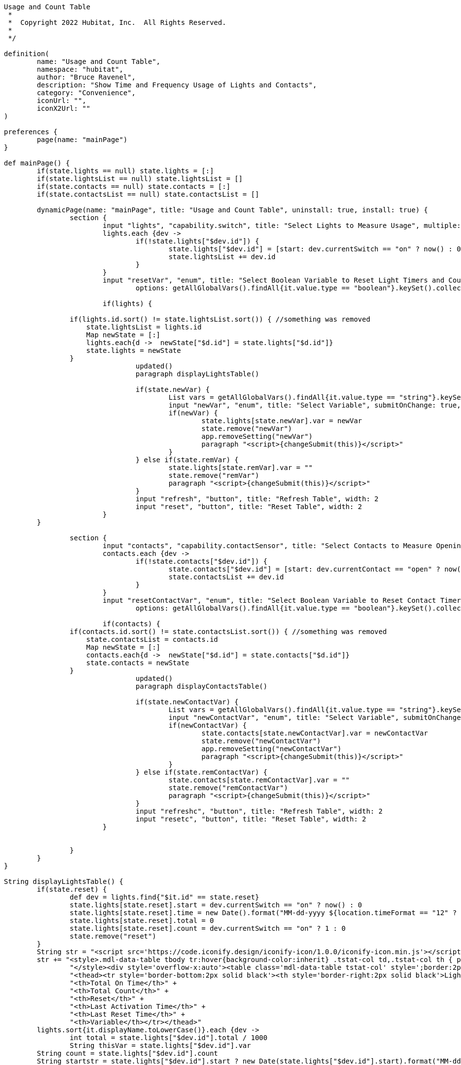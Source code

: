 ----
Usage and Count Table
 *
 *  Copyright 2022 Hubitat, Inc.  All Rights Reserved.
 *
 */

definition(
	name: "Usage and Count Table",
	namespace: "hubitat",
	author: "Bruce Ravenel",
	description: "Show Time and Frequency Usage of Lights and Contacts",
	category: "Convenience",
	iconUrl: "",
	iconX2Url: ""
)

preferences {
	page(name: "mainPage")
}

def mainPage() {
	if(state.lights == null) state.lights = [:]
	if(state.lightsList == null) state.lightsList = []
	if(state.contacts == null) state.contacts = [:]
	if(state.contactsList == null) state.contactsList = []

	dynamicPage(name: "mainPage", title: "Usage and Count Table", uninstall: true, install: true) {
		section {
			input "lights", "capability.switch", title: "Select Lights to Measure Usage", multiple: true, submitOnChange: true, width: 4
			lights.each {dev ->
				if(!state.lights["$dev.id"]) {
					state.lights["$dev.id"] = [start: dev.currentSwitch == "on" ? now() : 0, total: 0, var: "", time: "", count: 0]
					state.lightsList += dev.id
				}
			}
			input "resetVar", "enum", title: "Select Boolean Variable to Reset Light Timers and Counters", submitOnChange: true, width: 4, style: 'margin-left:10px',
				options: getAllGlobalVars().findAll{it.value.type == "boolean"}.keySet().collect().sort{it.capitalize()}

			if(lights) {

                if(lights.id.sort() != state.lightsList.sort()) { //something was removed
                    state.lightsList = lights.id
                    Map newState = [:]
                    lights.each{d ->  newState["$d.id"] = state.lights["$d.id"]}
                    state.lights = newState
                }
				updated()
				paragraph displayLightsTable()

				if(state.newVar) {
					List vars = getAllGlobalVars().findAll{it.value.type == "string"}.keySet().collect().sort{it.capitalize()}
					input "newVar", "enum", title: "Select Variable", submitOnChange: true, width: 4, options: vars, newLineAfter: true
					if(newVar) {
						state.lights[state.newVar].var = newVar
						state.remove("newVar")
						app.removeSetting("newVar")
						paragraph "<script>{changeSubmit(this)}</script>"
					}
				} else if(state.remVar) {
					state.lights[state.remVar].var = ""
					state.remove("remVar")
					paragraph "<script>{changeSubmit(this)}</script>"
				}
				input "refresh", "button", title: "Refresh Table", width: 2
				input "reset", "button", title: "Reset Table", width: 2
			}
        }

		section {
			input "contacts", "capability.contactSensor", title: "Select Contacts to Measure Openings", multiple: true, submitOnChange: true, width: 4
			contacts.each {dev ->
				if(!state.contacts["$dev.id"]) {
					state.contacts["$dev.id"] = [start: dev.currentContact == "open" ? now() : 0, total: 0, var: "", time: "", count: 0]
					state.contactsList += dev.id
				}
			}
			input "resetContactVar", "enum", title: "Select Boolean Variable to Reset Contact Timers and Counters", submitOnChange: true, width: 4, style: 'margin-left:10px',
				options: getAllGlobalVars().findAll{it.value.type == "boolean"}.keySet().collect().sort{it.capitalize()}

			if(contacts) {
                if(contacts.id.sort() != state.contactsList.sort()) { //something was removed
                    state.contactsList = contacts.id
                    Map newState = [:]
                    contacts.each{d ->  newState["$d.id"] = state.contacts["$d.id"]}
                    state.contacts = newState
                }
				updated()
				paragraph displayContactsTable()

				if(state.newContactVar) {
					List vars = getAllGlobalVars().findAll{it.value.type == "string"}.keySet().collect().sort{it.capitalize()}
					input "newContactVar", "enum", title: "Select Variable", submitOnChange: true, width: 4, options: vars, newLineAfter: true
					if(newContactVar) {
						state.contacts[state.newContactVar].var = newContactVar
						state.remove("newContactVar")
						app.removeSetting("newContactVar")
						paragraph "<script>{changeSubmit(this)}</script>"
					}
				} else if(state.remContactVar) {
					state.contacts[state.remContactVar].var = ""
					state.remove("remContactVar")
					paragraph "<script>{changeSubmit(this)}</script>"
				}
				input "refreshc", "button", title: "Refresh Table", width: 2
				input "resetc", "button", title: "Reset Table", width: 2
			}


		}
	}
}

String displayLightsTable() {
	if(state.reset) {
		def dev = lights.find{"$it.id" == state.reset}
		state.lights[state.reset].start = dev.currentSwitch == "on" ? now() : 0
		state.lights[state.reset].time = new Date().format("MM-dd-yyyy ${location.timeFormat == "12" ? "h:mm:ss a" : "HH:mm:ss"}")
		state.lights[state.reset].total = 0
		state.lights[state.reset].count = dev.currentSwitch == "on" ? 1 : 0
		state.remove("reset")
	}
	String str = "<script src='https://code.iconify.design/iconify-icon/1.0.0/iconify-icon.min.js'></script>"
	str += "<style>.mdl-data-table tbody tr:hover{background-color:inherit} .tstat-col td,.tstat-col th { padding:8px 8px;text-align:center;font-size:12px} .tstat-col td {font-size:15px }" +
		"</style><div style='overflow-x:auto'><table class='mdl-data-table tstat-col' style=';border:2px solid black'>" +
		"<thead><tr style='border-bottom:2px solid black'><th style='border-right:2px solid black'>Light</th>" +
		"<th>Total On Time</th>" +
		"<th>Total Count</th>" +
		"<th>Reset</th>" +
		"<th>Last Activation Time</th>" +
		"<th>Last Reset Time</th>" +
		"<th>Variable</th></tr></thead>"
	lights.sort{it.displayName.toLowerCase()}.each {dev ->
		int total = state.lights["$dev.id"].total / 1000
		String thisVar = state.lights["$dev.id"].var
        String count = state.lights["$dev.id"].count
        String startstr = state.lights["$dev.id"].start ? new Date(state.lights["$dev.id"].start).format("MM-dd-yyyy ${location.timeFormat == "12" ? "h:mm:ss a" : "HH:mm:ss"}") : ""
		int hours = total / 3600
		total = total % 3600
		int mins = total / 60
		int secs = total % 60
		String time = "$hours:${mins < 10 ? "0" : ""}$mins:${secs < 10 ? "0" : ""}$secs"
		if(thisVar) setGlobalVar(thisVar, "$time  $count")
		String devLink = "<a href='/device/edit/$dev.id' target='_blank' title='Open Device Page for $dev'>$dev"
		String reset = buttonLink("d$dev.id", "<iconify-icon icon='bx:reset'></iconify-icon>", "black", "20px")
		String var = thisVar ? buttonLink("r$dev.id", thisVar, "purple") : buttonLink("n$dev.id", "Select", "green")
		str += "<tr style='color:black'><td style='border-right:2px solid black'>$devLink</td>" +
			"<td title='Switch usage time since last Reset' style='color:${dev.currentSwitch == "on" ? "green" : "red"}'>$time</td>" +
			"<td title='Activation count since last Reset' style='color:${dev.currentSwitch == "on" ? "green" : "red"}'>$count</td>" +
			"<td title='Reset Total Time and Total Count for $dev' style='padding:0px 0px'>$reset</td>" +
			"<td title='Time of last Activation for $dev'>$startstr</td>" +
			"<td title='Time of last Reset for $dev'>${state.lights["$dev.id"].time ?: ""}</td>" +
			"<td title='${thisVar ? "Deselect $thisVar" : "Select String Hub Variable"}'>$var</td></tr>"
	}
	str += "</table></div>"
	str
}

String displayContactsTable() {
	if(state.contactreset) {
		def dev = contacts.find{"$it.id" == state.contactreset}
		state.contacts[state.contactreset].start = dev.currentContact == "open" ? now() : 0
		state.contacts[state.contactreset].time = new Date().format("MM-dd-yyyy ${location.timeFormat == "12" ? "h:mm:ss a" : "HH:mm:ss"}")
		state.contacts[state.contactreset].total = 0
		state.contacts[state.contactreset].count = dev.currentContact == "open" ? 1 : 0
		state.remove("contactreset")
	}
	String str = "<script src='https://code.iconify.design/iconify-icon/1.0.0/iconify-icon.min.js'></script>"
	str += "<style>.mdl-data-table tbody tr:hover{background-color:inherit} .tstat-col td,.tstat-col th { padding:8px 8px;text-align:center;font-size:12px} .tstat-col td {font-size:15px }" +
		"</style><div style='overflow-x:auto'><table class='mdl-data-table tstat-col' style=';border:2px solid black'>" +
		"<thead><tr style='border-bottom:2px solid black'><th style='border-right:2px solid black'>Contact</th>" +
		"<th>Total Open Time</th>" +
		"<th>Total Count</th>" +
		"<th>Reset</th>" +
		"<th>Last Open Time</th>" +
		"<th>Last Reset Time</th>" +
		"<th>Variable</th></tr></thead>"
	contacts.sort{it.displayName.toLowerCase()}.each {dev ->
		int total = state.contacts["$dev.id"].total / 1000
		String thisVar = state.contacts["$dev.id"].var
        String count = state.contacts["$dev.id"].count
        String startstr = state.contacts["$dev.id"].start ? new Date(state.contacts["$dev.id"].start).format("MM-dd-yyyy ${location.timeFormat == "12" ? "h:mm:ss a" : "HH:mm:ss"}") : ""
		int hours = total / 3600
		total = total % 3600
		int mins = total / 60
		int secs = total % 60
		String time = "$hours:${mins < 10 ? "0" : ""}$mins:${secs < 10 ? "0" : ""}$secs"
		if(thisVar) setGlobalVar(thisVar, "$time   $count")
		String devLink = "<a href='/device/edit/$dev.id' target='_blank' title='Open Device Page for $dev'>$dev"
		String reset = buttonLink("e$dev.id", "<iconify-icon icon='bx:reset'></iconify-icon>", "black", "20px")
		String var = thisVar ? buttonLink("s$dev.id", thisVar, "purple") : buttonLink("o$dev.id", "Select", "green")
		str += "<tr style='color:black'><td style='border-right:2px solid black'>$devLink</td>" +
			"<td title='Contact open time since last Reset' style='color:${dev.currentContact == "open" ? "green" : "red"}'>$time</td>" +
			"<td title='Open count since last Reset' style='color:${dev.currentContact == "open" ? "green" : "red"}'>$count</td>" +
			"<td title='Reset Total Time and Total Count for $dev' style='padding:0px 0px'>$reset</td>" +
			"<td title='Time of last Open for $dev'>$startstr</td>" +
			"<td title='Time of last Reset for $dev'>${state.contacts["$dev.id"].time ?: ""}</td>" +
			"<td title='${thisVar ? "Deselect $thisVar" : "Select String Hub Variable"}'>$var</td></tr>"
	}
	str += "</table></div>"
	str
}

String buttonLink(String btnName, String linkText, color = "#1A77C9", font = "15px") {
	"<div class='form-group'><input type='hidden' name='${btnName}.type' value='button'></div><div><div class='submitOnChange' onclick='buttonClick(this)' style='color:$color;cursor:pointer;font-size:$font'>$linkText</div></div><input type='hidden' name='settings[$btnName]' value=''>"
}

void appButtonHandler(btn) {
	if(btn == "reset") resetTimers()
    else if(btn == "resetc") resetContactTimers()
	else if(btn == "refresh") {
        state.lights.each{k, v ->
            def dev = lights.find{"$it.id" == k}
            if(dev.currentSwitch == "on") {
                state.lights[k].total += now() - state.lights[k].start
                state.lights[k].start = now()
            }
        }
    } else if(btn =="refreshc") {
        state.contacts.each{k, v ->
            def dev = contacts.find{"$it.id" == k}
            if(dev.currentContact == "open") {
                state.contacts[k].total += now() - state.contacts[k].start
                state.contacts[k].start = now()
            }
        }
	} else if(btn.startsWith("n")) state.newVar = btn.minus("n")
	else if(btn.startsWith("r")) state.remVar = btn.minus("r")
	else if(btn.startsWith("o")) state.newContactVar = btn.minus("o")
	else if(btn.startsWith("s")) state.remContactVar = btn.minus("s")
	else if(btn.startsWith('e')) state.contactreset = btn.minus("e")
	else if(btn.startsWith('d')) state.reset = btn.minus("d")
    else log.warn "Unrecognized button pressed"
}

def updated() {
	unsubscribe()
	initialize()
}

def installed() {
}

def uninstalled() {
    unsubscribe()
}

void initialize() {
	subscribe(lights, "switch.on", "onHandler")
	subscribe(lights, "switch.off", "offHandler")
	if(resetVar) {
		subscribe(location, "variable:${resetVar}.true", resetTimers)
		setGlobalVar(resetVar, false)
	}

	// subscribe(contacts, "contact.open", "openHandler")
	// subscribe(contacts, "contact.closed", "closeHandler")
    contacts?.each { device ->
        subscribe(device, "contact", "contactHandler")
    }

	if(resetContactVar) {
		subscribe(location, "variable:${resetContactVar}.true", resetContactTimers)
		setGlobalVar(resetContactVar, false)
	}
}

void contactHandler(evt) {
    def value = evt.value
    if (value == "open") openHandler(evt)
    else if (value== "closed") closeHandler(evt)
}

void onHandler(evt) {
    if ( state.lights[evt.device.id] ) {
    	state.lights[evt.device.id].start = now()
        state.lights[evt.device.id].count++
        String startstr = new Date(state.lights[evt.device.id].start).format("MM-dd-yyyy ${location.timeFormat == "12" ? "h:mm:ss a" : "HH:mm:ss"}")
        log.info "device ${evt.device.displayName} turned on at $startstr"
    }
}

void offHandler(evt) {
    if ( state.lights[evt.device.id] ) {
        state.lights[evt.device.id].total += now() - state.lights[evt.device.id].start
        String thisVar = state.lights[evt.device.id].var
        int total = state.lights[evt.device.id].total / 1000
        int hours = total / 3600
        total = total % 3600
        int mins = total / 60
        int secs = total % 60
        String thisTime = "$hours:${mins < 10 ? "0" : ""}$mins:${secs < 10 ? "0" : ""}$secs"
        log.info "device ${evt.device.displayName} total = $thisTime"
        if(thisVar) setGlobalVar(thisVar, thisTime)
    }
}

void openHandler(evt) {
    if ( state.contacts[evt.device.id] ) {
    	state.contacts[evt.device.id].start = now()
        state.contacts[evt.device.id].count++
        String startstr = new Date(state.contacts[evt.device.id].start).format("MM-dd-yyyy ${location.timeFormat == "12" ? "h:mm:ss a" : "HH:mm:ss"}")
        log.info "device ${evt.device.displayName} opened at $startstr"
    }
}

void closeHandler(evt) {
    if ( state.contacts[evt.device.id] ) {
        state.contacts[evt.device.id].total += now() - state.contacts[evt.device.id].start
        String thisVar = state.contacts[evt.device.id].var
        int total = state.contacts[evt.device.id].total / 1000
        int hours = total / 3600
        total = total % 3600
        int mins = total / 60
        int secs = total % 60
        String thisTime = "$hours:${mins < 10 ? "0" : ""}$mins:${secs < 10 ? "0" : ""}$secs"
        log.info "device ${evt.device.displayName} total = $thisTime"
        if(thisVar) setGlobalVar(thisVar, thisTime)
    }
}

void resetTimers(evt = null) {
	state.lights.each{k, v ->
		def dev = lights.find{"$it.id" == k}
        if ( dev ) {
            state.lights[k].start = dev.currentSwitch == "on" ? now() : 0
            state.lights[k].time = new Date().format("MM-dd-yyyy ${location.timeFormat == "12" ? "h:mm:ss a" : "HH:mm:ss"}")
            state.lights[k].total = 0
            state.lights[k].count = dev.currentSwitch == "on" ? 1 : 0
        }
	}
	if(resetVar) setGlobalVar(resetVar, false)
}

void resetContactTimers(evt = null) {
	state.contacts.each{k, v ->
		def dev = contacts.find{"$it.id" == k}
        if ( dev ) {
            state.contacts[k].start = dev.currentContact == "open" ? now() : 0
            state.contacts[k].time = new Date().format("MM-dd-yyyy ${location.timeFormat == "12" ? "h:mm:ss a" : "HH:mm:ss"}")
            state.contacts[k].total = 0
            state.contacts[k].count = dev.currentContact == "open" ? 1 : 0
        }
	}
	if(resetContactVar) setGlobalVar(resetContactVar, false)
}
2 Replies
4



Solution

Reply
liked this
25 DAYS LATER

garz
Subscriber
Dec '22
@kewashi Thanks for the modified version of this app. Very useful.

----
